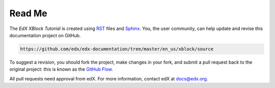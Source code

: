 *******
Read Me
*******

The *EdX XBlock Tutorial* is created using RST_ files and Sphinx_. You, the
user community, can help update and revise this documentation project on
GitHub.

.. code-block:: html

  https://github.com/edx/edx-documentation/tree/master/en_us/xblock/source

To suggest a revision, you should fork the project, make changes in your fork,
and submit a pull request back to the original project: this is known as the
`GitHub Flow`_.

All pull requests need approval from edX. For more information, contact edX at
docs@edx.org.

.. _Sphinx: http://sphinx-doc.org/
.. _LaTeX: http://www.latex-project.org/
.. _`GitHub Flow`: https://github.com/blog/1557-github-flow-in-the-browser
.. _RST: http://docutils.sourceforge.net/rst.html
